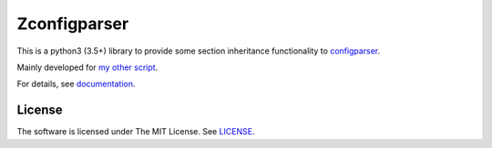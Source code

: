 
.. vim: set spell spelllang=en_us :

Zconfigparser
=============

This is a python3 (3.5+) library
to provide some section inheritance functionality
to `configparser <https://docs.python.org/3/library/configparser.html>`__.

Mainly developed for `my other script <https://github.com/openandclose/tosixinch>`__.

For details, see `documentation <http://zconfigparser.readthedocs.io/>`__.


License
-------

The software is licensed under The MIT License. See `LICENSE <LICENSE>`__.
